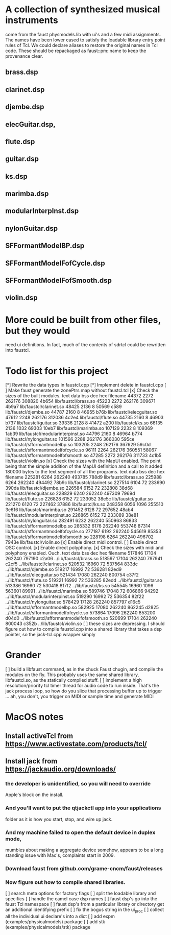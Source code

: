 * A collection of synthesized musical instruments
  come from the faust physmodels.lib with ui's and
  a few midi assignments.  The names have been 
  lower cased to satisfy the loadable library entry
  point rules of Tcl.  We could declare aliases to
  restore the original names in Tcl code.
  These should be repackaged as faust::pm::name to
  keep the provenance clear.
** brass.dsp
** clarinet.dsp
** djembe.dsp
** elecGuitar.dsp,
** flute.dsp 
** guitar.dsp
** ks.dsp
** marimba.dsp
** modularInterpInst.dsp 
** nylonGuitar.dsp
** SFFormantModelBP.dsp
** SFFormantModelFofCycle.dsp
** SFFormantModelFofSmooth.dsp
** violin.dsp
* More could be built from other files, but they would
  need ui definitions.  In fact, much of the contents
  of sdrtcl could be rewritten into faustcl.
* Todo list for this project
[*] Rewrite the data types in faustcl.cpp
[*] Implement delete in faustcl.cpp
[ ] Make faust generate the zonePtrs map without faustcl.tcl
[x] Check the sizes of the built modules.
   text	   data	    bss	    dec	    hex	filename
  44372	   2272	 262176	 308820	  4b654	lib/faustcl/brass.so
  45223	   2272	 262176	 309671	  4b9a7	lib/faustcl/clarinet.so
  48425	   2136	      8	  50569	   c589	lib/faustcl/djembe.so
  44787	   2160	      8	  46955	   b76b	lib/faustcl/elecguitar.so
  47612	   2248	 262176	 312036	  4c2e4	lib/faustcl/flute.so
  44735	   2160	      8	  46903	   b737	lib/faustcl/guitar.so
  39336	   2128	      8	  41472	   a200	lib/faustcl/ks.so
  66135	   2136	   1032	  69303	  10eb7	lib/faustcl/marimba.so
 107129	   2232	      8	 109369	  1ab39	lib/faustcl/modularinterpinst.so
  44796	   2160	      8	  46964	   b774	lib/faustcl/nylonguitar.so
 101566	   2288	 262176	 366030	  595ce	lib/faustcl/sfformantmodelbp.so
 103205	   2248	 262176	 367629	  59c0d	lib/faustcl/sfformantmodelfofcycle.so
  96111	   2264	 262176	 360551	  58067	lib/faustcl/sfformantmodelfofsmooth.so
  47285	   2272	 262176	 311733	  4c1b5	lib/faustcl/violin.so
[x] Check the sizes with the MapUI enabled.  The point being that the simple
addition of the MapUI definition and a call to it added 180000 bytes to the
text segment of all the programs.
   text	   data	    bss	    dec	    hex	filename
 225281	   6264	 262240	 493785	  788d9	lib/faustcl/brass.so
 225988	   6264	 262240	 494492	  78b9c	lib/faustcl/clarinet.so
 227514	   6104	     72	 233690	  390da	lib/faustcl/djembe.so
 226584	   6152	     72	 232808	  38d68	lib/faustcl/elecguitar.so
 228829	   6240	 262240	 497309	  7969d	lib/faustcl/flute.so
 226828	   6152	     72	 233052	  38e5c	lib/faustcl/guitar.so
 221270	   6120	     72	 227462	  37886	lib/faustcl/ks.so
 248358	   6056	   1096	 255510	  3e616	lib/faustcl/marimba.so
 291452	   6128	     72	 297652	  48ab4	lib/faustcl/modularinterpinst.so
 226865	   6152	     72	 233089	  38e81	lib/faustcl/nylonguitar.so
 282491	   6232	 262240	 550963	  86833	lib/faustcl/sfformantmodelbp.so
 285332	   6176	 262240	 553748	  87314	lib/faustcl/sfformantmodelfofcycle.so
 277187	   6192	 262240	 545619	  85353	lib/faustcl/sfformantmodelfofsmooth.so
 228198	   6264	 262240	 496702	  7943e	lib/faustcl/violin.so
[x] Enable direct midi control.
[ ] Enable direct OSC control.
[x] Enable direct polyphony.
[x] Check the sizes with midi and polyphony enabled.  Ouch.
   text	   data	    bss	    dec	    hex	filename
 517846	  17104	 262240	 797190	  c2a06	../lib/faustcl/brass.so
 518597	  17104	 262240	 797941	  c2cf5	../lib/faustcl/clarinet.so
 520532	  16960	     72	 537564	  833dc	../lib/faustcl/djembe.so
 519217	  16992	     72	 536281	  82ed9	../lib/faustcl/elecguitar.so
 521434	  17080	 262240	 800754	  c37f2	../lib/faustcl/flute.so
 519221	  16992	     72	 536285	  82edd	../lib/faustcl/guitar.so
 513386	  16960	     72	 530418	  817f2	../lib/faustcl/ks.so
 545545	  16960	   1096	 563601	  89991	../lib/faustcl/marimba.so
 589746	  17048	     72	 606866	  94292	../lib/faustcl/modularinterpinst.so
 519290	  16992	     72	 536354	  82f22	../lib/faustcl/nylonguitar.so
 578429	  17128	 262240	 857797	  d16c5	../lib/faustcl/sfformantmodelbp.so
 582925	  17080	 262240	 862245	  d2825	../lib/faustcl/sfformantmodelfofcycle.so
 573864	  17096	 262240	 853200	  d04d0	../lib/faustcl/sfformantmodelfofsmooth.so
 520699	  17104	 262240	 800043	  c352b	../lib/faustcl/violin.so
[ ] these sizes are depressing.  I should figure out how to compile 
    faustcl.cpp into a shared library that takes a dsp pointer, so
    the jack-tcl.cpp wrapper simply 
* Grander
[ ] build a libfaust command, as in the chuck Faust chugin,
  and compile the modules on the fly.  This probably uses
  the same shared library, libfaustcl.so, as the statically
  compiled stuff.
[ ] implement a high resolution/priority tcl timer thread for
  audio code to run inside.  That's the jack process loop, so
  how do you slice that processing buffer up to trigger ...
  ah, you don't, you trigger on MIDI or sample time and generate
  MIDI
* MacOS notes
** Install activeTcl from https://www.activestate.com/products/tcl/
** Install jack from https://jackaudio.org/downloads/
*** the developer is unidentified, so you will need to override
    Apple's block on the install.
*** And you'll want to put the qtjackctl app into your applications
    folder as it is how you start, stop, and wire up jack.
*** And my machine failed to open the default device in duplex mode,
    mumbles about making a aggregate device somehow, appears to be
    a long standing issue with Mac's, complaints start in 2009.
*** Download faust from github.com/grame-cncm/faust/releases
*** Now figure out how to compile shared libraries. 
[ ] search meta options for factory flags
[ ] split the loadable library and specifics
[ ] handle the camel case dsp names
[ ] faust dsp's go into the faust Tcl namespace
[ ] faust dsp's from a particular library or directory
	get an additional identifying prefix
[ ] fix the bogus string in the ui_proc
[ ] collect all the individual ui declare's into a dict
[ ] add expm (examples/physicalmodels) package
[ ] add stk (examples/physicalmodels/stk) package
